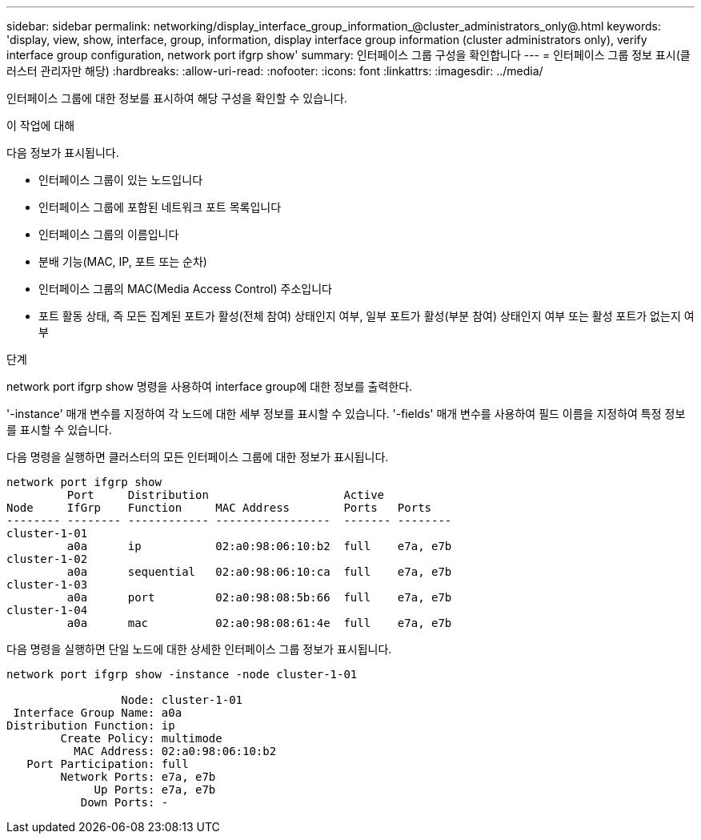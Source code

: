 ---
sidebar: sidebar 
permalink: networking/display_interface_group_information_@cluster_administrators_only@.html 
keywords: 'display, view, show, interface, group, information, display interface group information (cluster administrators only), verify interface group configuration, network port ifgrp show' 
summary: 인터페이스 그룹 구성을 확인합니다 
---
= 인터페이스 그룹 정보 표시(클러스터 관리자만 해당)
:hardbreaks:
:allow-uri-read: 
:nofooter: 
:icons: font
:linkattrs: 
:imagesdir: ../media/


[role="lead"]
인터페이스 그룹에 대한 정보를 표시하여 해당 구성을 확인할 수 있습니다.

.이 작업에 대해
다음 정보가 표시됩니다.

* 인터페이스 그룹이 있는 노드입니다
* 인터페이스 그룹에 포함된 네트워크 포트 목록입니다
* 인터페이스 그룹의 이름입니다
* 분배 기능(MAC, IP, 포트 또는 순차)
* 인터페이스 그룹의 MAC(Media Access Control) 주소입니다
* 포트 활동 상태, 즉 모든 집계된 포트가 활성(전체 참여) 상태인지 여부, 일부 포트가 활성(부분 참여) 상태인지 여부 또는 활성 포트가 없는지 여부


.단계
network port ifgrp show 명령을 사용하여 interface group에 대한 정보를 출력한다.

'-instance' 매개 변수를 지정하여 각 노드에 대한 세부 정보를 표시할 수 있습니다. '-fields' 매개 변수를 사용하여 필드 이름을 지정하여 특정 정보를 표시할 수 있습니다.

다음 명령을 실행하면 클러스터의 모든 인터페이스 그룹에 대한 정보가 표시됩니다.

....
network port ifgrp show
         Port     Distribution                    Active
Node     IfGrp    Function     MAC Address        Ports   Ports
-------- -------- ------------ -----------------  ------- --------
cluster-1-01
         a0a      ip           02:a0:98:06:10:b2  full    e7a, e7b
cluster-1-02
         a0a      sequential   02:a0:98:06:10:ca  full    e7a, e7b
cluster-1-03
         a0a      port         02:a0:98:08:5b:66  full    e7a, e7b
cluster-1-04
         a0a      mac          02:a0:98:08:61:4e  full    e7a, e7b
....
다음 명령을 실행하면 단일 노드에 대한 상세한 인터페이스 그룹 정보가 표시됩니다.

....
network port ifgrp show -instance -node cluster-1-01

                 Node: cluster-1-01
 Interface Group Name: a0a
Distribution Function: ip
        Create Policy: multimode
          MAC Address: 02:a0:98:06:10:b2
   Port Participation: full
        Network Ports: e7a, e7b
             Up Ports: e7a, e7b
           Down Ports: -
....